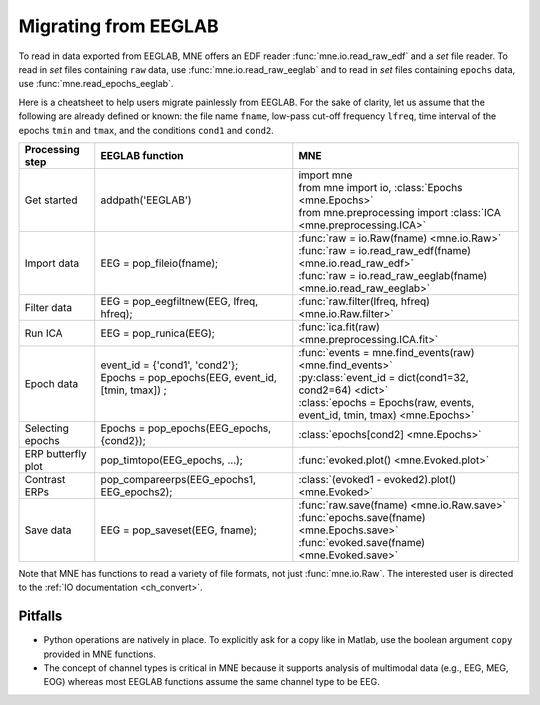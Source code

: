 .. _migrating

Migrating from EEGLAB
=====================

To read in data exported from EEGLAB, MNE offers an EDF reader :func:`mne.io.read_raw_edf` and a `set` file reader.
To read in `set` files containing ``raw`` data, use :func:`mne.io.read_raw_eeglab` and to read in `set` files containing
``epochs`` data, use :func:`mne.read_epochs_eeglab`.

Here is a cheatsheet to help users migrate painlessly from EEGLAB. For the sake of clarity, let us assume
that the following are already defined or known: the file name ``fname``, low-pass cut-off frequency ``lfreq``,
time interval of the epochs ``tmin`` and ``tmax``, and the conditions ``cond1`` and ``cond2``.

+-------------------+--------------------------------------------------------------+-----------------------------------------------------------------------------+
| Processing step   | EEGLAB function                                              | MNE                                                                         |
+===================+==============================================================+=============================================================================+
| Get started       | addpath('EEGLAB')                                            | | import mne                                                                |
|                   |                                                              | | from mne import io,     :class:`Epochs <mne.Epochs>`                      |
|                   |                                                              | | from mne.preprocessing import     :class:`ICA <mne.preprocessing.ICA>`    |
+-------------------+--------------------------------------------------------------+-----------------------------------------------------------------------------+
| Import data       | EEG = pop_fileio(fname);                                     | | :func:`raw = io.Raw(fname) <mne.io.Raw>`                                  |
|                   |                                                              | | :func:`raw = io.read_raw_edf(fname) <mne.io.read_raw_edf>`                |
|                   |                                                              | | :func:`raw = io.read_raw_eeglab(fname) <mne.io.read_raw_eeglab>`          |
+-------------------+--------------------------------------------------------------+-----------------------------------------------------------------------------+
| Filter data       | EEG = pop_eegfiltnew(EEG, lfreq, hfreq);                     | :func:`raw.filter(lfreq, hfreq) <mne.io.Raw.filter>`                        |
+-------------------+--------------------------------------------------------------+-----------------------------------------------------------------------------+
| Run ICA           | EEG = pop_runica(EEG);                                       | :func:`ica.fit(raw) <mne.preprocessing.ICA.fit>`                            |
+-------------------+--------------------------------------------------------------+-----------------------------------------------------------------------------+
| Epoch data        | | event_id = {'cond1', 'cond2'};                             | | :func:`events = mne.find_events(raw) <mne.find_events>`                   |
|                   | | Epochs = pop_epochs(EEG, event_id, [tmin, tmax]) ;         | | :py:class:`event_id = dict(cond1=32, cond2=64) <dict>`                    |
|                   | |                                                            | | :class:`epochs = Epochs(raw, events, event_id, tmin, tmax) <mne.Epochs>`  |
+-------------------+--------------------------------------------------------------+-----------------------------------------------------------------------------+
| Selecting epochs  | Epochs = pop_epochs(EEG_epochs, {cond2});                    | :class:`epochs[cond2] <mne.Epochs>`                                         |
+-------------------+--------------------------------------------------------------+-----------------------------------------------------------------------------+
| ERP butterfly plot| pop_timtopo(EEG_epochs, ...);                                | :func:`evoked.plot() <mne.Evoked.plot>`                                     |
+-------------------+--------------------------------------------------------------+-----------------------------------------------------------------------------+
| Contrast ERPs     | pop_compareerps(EEG_epochs1, EEG_epochs2);                   | :class:`(evoked1 - evoked2).plot() <mne.Evoked>`                            |
+-------------------+--------------------------------------------------------------+-----------------------------------------------------------------------------+
| Save data         | |                                                            | | :func:`raw.save(fname) <mne.io.Raw.save>`                                 |
|                   | | EEG = pop_saveset(EEG, fname);                             | | :func:`epochs.save(fname) <mne.Epochs.save>`                              |
|                   | |                                                            | | :func:`evoked.save(fname) <mne.Evoked.save>`                              |
+-------------------+--------------------------------------------------------------+-----------------------------------------------------------------------------+

Note that MNE has functions to read a variety of file formats, not just :func:`mne.io.Raw`. The interested user is directed to the :ref:`IO documentation <ch_convert>`.

Pitfalls
--------

* Python operations are natively in place. To explicitly ask for a copy like in Matlab, use the boolean argument ``copy`` provided in MNE functions. 
* The concept of channel types is critical in MNE because it supports analysis of multimodal data (e.g., EEG, MEG, EOG) whereas most EEGLAB 
  functions assume the same channel type to be EEG.
